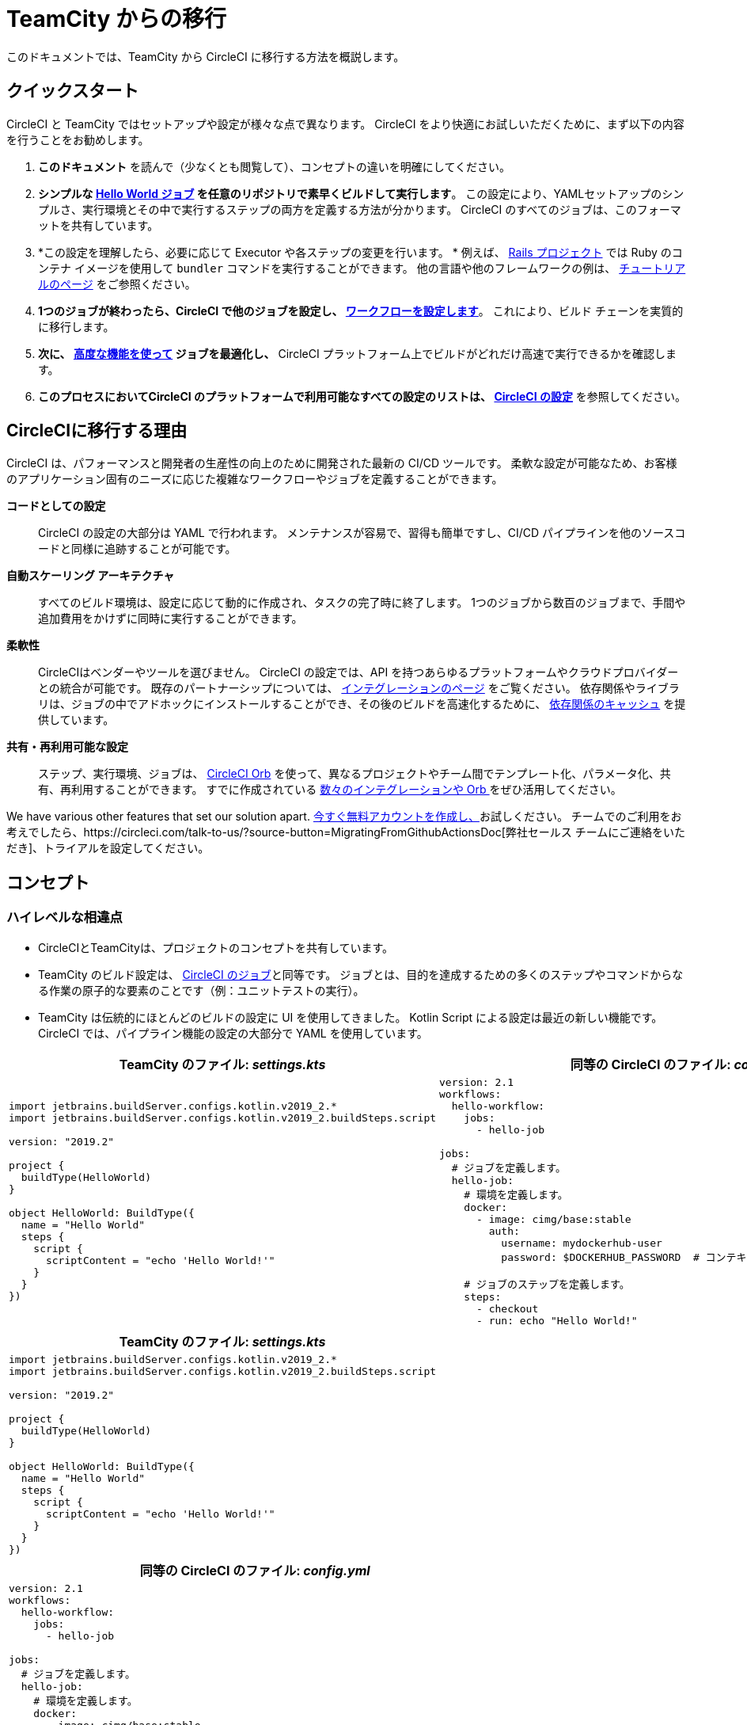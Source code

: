 = TeamCity からの移行 
:page-layout: classic-docs
:page-liquid:
:source-highlighter: pygments.rb
:icons: font
:toc: macro
:toc-title:

このドキュメントでは、TeamCity から CircleCI に移行する方法を概説します。

== クイックスタート

CircleCI と TeamCity ではセットアップや設定が様々な点で異なります。 CircleCI をより快適にお試しいただくために、まず以下の内容を行うことをお勧めします。

. *このドキュメント* を読んで（少なくとも閲覧して）、コンセプトの違いを明確にしてください。
. *シンプルな https://circleci.com/docs/2.0/hello-world/#section=getting-started[Hello World ジョブ] を任意のリポジトリで素早くビルドして実行します*。 この設定により、YAMLセットアップのシンプルさ、実行環境とその中で実行するステップの両方を定義する方法が分かります。 CircleCI のすべてのジョブは、このフォーマットを共有しています。
. *この設定を理解したら、必要に応じて Executor や各ステップの変更を行います。 * 例えば、 https://circleci.com/docs/2.0/language-ruby/[Rails プロジェクト] では Ruby のコンテナ イメージを使用して `bundler` コマンドを実行することができます。 他の言語や他のフレームワークの例は、 https://circleci.com/docs/2.0/tutorials/#section=configuration[チュートリアルのページ] をご参照ください。
. *1つのジョブが終わったら、CircleCI で他のジョブを設定し、 https://circleci.com/docs/2.0/workflows/[ワークフローを設定します]*。 これにより、ビルド チェーンを実質的に移行します。
. *次に、 https://circleci.com/docs/2.0/optimizations/[高度な機能を使って] ジョブを最適化し、* CircleCI プラットフォーム上でビルドがどれだけ高速で実行できるかを確認します。
. *このプロセスにおいてCircleCI のプラットフォームで利用可能なすべての設定のリストは、 https://circleci.com/docs/2.0/configuration-reference/#section=configuration[CircleCI の設定]* を参照してください。

== CircleCIに移行する理由

CircleCI は、パフォーマンスと開発者の生産性の向上のために開発された最新の CI/CD ツールです。 柔軟な設定が可能なため、お客様のアプリケーション固有のニーズに応じた複雑なワークフローやジョブを定義することができます。

**コードとしての設定**:: CircleCI の設定の大部分は YAML で行われます。 メンテナンスが容易で、習得も簡単ですし、CI/CD パイプラインを他のソースコードと同様に追跡することが可能です。
**自動スケーリング アーキテクチャ**:: すべてのビルド環境は、設定に応じて動的に作成され、タスクの完了時に終了します。 1つのジョブから数百のジョブまで、手間や追加費用をかけずに同時に実行することができます。
**柔軟性**:: CircleCIはベンダーやツールを選びません。 CircleCI の設定では、API を持つあらゆるプラットフォームやクラウドプロバイダーとの統合が可能です。 既存のパートナーシップについては、 https://circleci.com/integrations/[インテグレーションのページ] をご覧ください。 依存関係やライブラリは、ジョブの中でアドホックにインストールすることができ、その後のビルドを高速化するために、 https://circleci.com/docs/2.0/caching/[依存関係のキャッシュ] を提供しています。
**共有・再利用可能な設定**:: ステップ、実行環境、ジョブは、 https://circleci.com/docs/2.0/orb-intro/#section=configuration[CircleCI Orb] を使って、異なるプロジェクトやチーム間でテンプレート化、パラメータ化、共有、再利用することができます。 すでに作成されている https://circleci.com/developer/orbs[数々のインテグレーションや Orb ] をぜひ活用してください。

We have various other features that set our solution apart. https://circleci.com/signup/[今すぐ無料アカウントを作成し、]お試しください。 チームでのご利用をお考えでしたら、https://circleci.com/talk-to-us/?source-button=MigratingFromGithubActionsDoc[弊社セールス チームにご連絡をいただき]、トライアルを設定してください。

== コンセプト

=== ハイレベルな相違点

* CircleCIとTeamCityは、プロジェクトのコンセプトを共有しています。
* TeamCity のビルド設定は、 https://circleci.com/docs/2.0/concepts/#jobs[CircleCI のジョブ]と同等です。 ジョブとは、目的を達成するための多くのステップやコマンドからなる作業の原子的な要素のことです（例：ユニットテストの実行）。
* TeamCity は伝統的にほとんどのビルドの設定に UI を使用してきました。 Kotlin Script による設定は最近の新しい機能です。 CircleCI では、パイプライン機能の設定の大部分で YAML を使用しています。

[.table.table-striped.table-migrating-page.table-no-background]
[cols=2*, options="header,unbreakable,autowidth", stripes=even]
[cols="5,5"]
|===
| TeamCity のファイル: _settings.kts_ | 同等の CircleCI のファイル: _config.yml_

a|
[source, kotlin]
----
import jetbrains.buildServer.configs.kotlin.v2019_2.*
import jetbrains.buildServer.configs.kotlin.v2019_2.buildSteps.script

version: "2019.2"

project {
  buildType(HelloWorld)
}

object HelloWorld: BuildType({
  name = "Hello World"
  steps {
    script {
      scriptContent = "echo 'Hello World!'"
    }
  }
})
----

a|
[source, yaml]
----
version: 2.1
workflows:
  hello-workflow:
    jobs:
      - hello-job

jobs:
  # ジョブを定義します。
  hello-job:
    # 環境を定義します。
    docker:
      - image: cimg/base:stable
        auth:
          username: mydockerhub-user
          password: $DOCKERHUB_PASSWORD  # コンテキスト/プロジェクト UI 環境変数を参照

    # ジョブのステップを定義します。
    steps:
      - checkout
      - run: echo "Hello World!"
----
|===

[.table.table-striped.cf.table-migrate-mobile]
[cols=1*, options="header", stripes=even]
[cols="100%"]
|===
| TeamCity のファイル: _settings.kts_

a|
[source, kotlin]
----
import jetbrains.buildServer.configs.kotlin.v2019_2.*
import jetbrains.buildServer.configs.kotlin.v2019_2.buildSteps.script 

version: "2019.2"

project {
  buildType(HelloWorld)
}

object HelloWorld: BuildType({
  name = "Hello World"
  steps {
    script {
      scriptContent = "echo 'Hello World!'"
    }
  }
})
----
|===

[.table.table-striped.cf.table-migrate-mobile]
[cols=1*, options="header", stripes=even]
[cols="100%"]
|===
| 同等の CircleCI のファイル: _config.yml_

a|
[source, yaml]
----
version: 2.1
workflows:
  hello-workflow:
    jobs:
      - hello-job

jobs:
  # ジョブを定義します。
  hello-job:
    # 環境を定義します。
    docker:
      - image: cimg/base:stable
        auth:
          username: mydockerhub-user
          password: $DOCKERHUB_PASSWORD  # コンテキスト/プロジェクト UI 環境変数を参照

    # ジョブのステップを定義します。
    steps:
      - checkout
      - run: echo "Hello World!"
----
|===

* ビルドチェーンの代わりに、CircleCI では https://circleci.com/docs/2.0/workflows/[ワークフロー] でジョブ間の依存関係やフローを定義します。
* https://circleci.com/docs/2.0/pipelines/[のパイプライン] は、プロジェクトのすべての設定、ワークフロー、ジョブを指します。 このマルチレイヤー構造により、強力な柔軟性と異なるワークロードに対する懸念の分離を可能にします。

[.table.table-striped.table-migrating-page.table-no-background]
[cols=2*, options="header,unbreakable,autowidth", stripes=even]
[cols="5,5"]
|===
| TeamCityのビルドチェーン | 同等の CircleCI のワークフロー

a|
[source, kotlin]
----
project {
  sequence {
    build(Compile)
    parallel {
        build(Test1)
        build(Test2)
    }
    build(Package)
    build(Publish)
  }
}

/* BuildType definitions assumed
----

a|
[source, yaml]
----
version: 2.1
workflows:
  build-deploy:
    jobs:
      - Compile
      - Test1:
          requires:
            - Compile
      - Test2:
          requires:
            - Compile
      - Package:
          requires:
            - Test1
            - Test2
      - Publish:
          requires:
            - Package

# 想定されるジョブの定義
----
|===

[.table.table-striped.cf.table-migrate-mobile]
[cols=1*, options="header", stripes=even]
[cols="100%"]
|===
| TeamCityのビルドチェーン

a|
[source, kotlin]
----
project {
  sequence {
    build(Compile)
    parallel {
        build(Test1)
        build(Test2)
    } 
    build(Package)
    build(Publish)
  }
}

/* BuildType definitions assumed

----
|===

[.table.table-striped.cf.table-migrate-mobile]
[cols=1*, options="header", stripes=even]
[cols="100%"]
|===
| 同等の CircleCI のワークフロー

a|
[source, yaml]
----
version: 2.1
workflows:
  build-deploy:
    jobs:
      - Compile
      - Test1:
          requires:
            - Compile
      - Test2:
          requires:
            - Compile
      - Package:
          requires:
            - Test1
            - Test2
      - Publish:
          requires:
            - Package

# 想定されるジョブの定義
----
|===
CircleCI のコンセプトの詳細については、 https://circleci.com/docs/2.0/concepts/[コンセプト] と https://circleci.com/docs/2.0/pipelines/#section=pipelines[パイプライン] のドキュメントページをご覧ください。

== 設定

=== 環境

TeamCity では、必要なOSとツールがインストールされたビルドエージェントと、それに対応するビルド設定をセットアップする必要があります。 CircleCI では、すべてのジョブ設定に Executor が定義されており、CircleCI がそのエージェントのスピンアップを代行します。 https://circleci.com/docs/2.0/executor-types/[利用可能な Executor のリスト]を参照してください。

..circleci/config.yml
[source,yaml]
----
version: 2.1
jobs:
  my-mac-job:
    # Executor の定義
    macos:
      xcode: "11.3.0"

    # ステップの定義
    steps:
      - checkout
      # ...など
----

=== ステップ

TeamCity では、定義されたランナータイプ（Visual Studio、Maven、Gradleなど）のリストからビルドステップを選択します。 CircleCI では、ステップの定義では、ターミナルやコマンド プロンプトで実行するコマンドを柔軟に取り入れることができます。

また、この柔軟性により、あらゆる言語、フレームワーク、ツールに対応したステップが可能になります。 例えば、 https://circleci.com/docs/2.0/language-ruby/[Rails のプロジェクト] で、Ruby コンテナを使用し、 `bundler` コマンドを実行することができます。 https://circleci.com/docs/2.0/language-javascript/[Node.js のプロジェクトでは、] node コンテナと `npm` コマンドを使用することができます。 様々な言語やフレームワークの例については、 https://circleci.com/docs/2.0/tutorials/#section=configuration[チュートリアルのページ] をご覧ください。

[.table.table-striped.table-migrating-page.table-no-background]
[cols=2*, options="header,unbreakable,autowidth", stripes=even]
[cols="5,5"]
|===
| TeamCityのステップ | 同等の CircleCI のステップ

a|
[source, kotlin]
----
project {
  parallel {
    build(Gradle) # Assume agent configured
    build(Maven)  # Assume agent configured
  }
}

object Gradle: BuildType({
  name = "Gradle"

  steps {
    gradle {
      tasks = "clean build"
    }
  }
})

object Maven: BuildType({
  name = "Maven"

  steps {
    maven {
      goals = "clean package"
    }
  }
})
----

a|
[source, yaml]
----
version: 2.1
workflows:
  parallel-workflow:
    jobs:
      - Gradle
      - Maven

jobs:
  Gradle:
    docker:
      - image: circleci/openjdk:11.0.3-jdk-stretch
        auth:
          username: mydockerhub-user
          password: $DOCKERHUB_PASSWORD  # コンテキスト/ プロジェクト UI 環境変数を参照
    steps:
      - checkout # ソースコードをチェックアウトします。
      - run:
          name: Clean and Build
          command: ./gradlew clean build

  Maven:
    docker:
      - image: circleci/openjdk:11.0.3-jdk-stretch
        auth:
          username: mydockerhub-user
          password: $DOCKERHUB_PASSWORD  # コンテキスト/ プロジェクト UI 環境変数を参照
    steps:
      - checkout # ソースコードをチェックアウトします。
      - run:
          name: Clean and Package
          command: mvn clean package
----
|===

[.table.table-striped.table-migrate-mobile]
[cols=1*, options="header", stripes=even]
[cols="100%"]
|===
| TeamCityのステップ

a|
[source, kotlin]
----
project {
  parallel {
    build(Gradle) # Assume agent configured
    build(Maven)  # Assume agent configured
  }
}

object Gradle: BuildType({
  name = "Gradle"

  steps {
    gradle {
      tasks = "clean build"
    }
  }
})

object Maven: BuildType({
  name = "Maven"

  steps {
    maven {
      goals = "clean package"
    }
  }
})
----
|===

[.table.table-striped.table-migrate-mobile]
[cols=1*, options="header", stripes=even]
[cols="100%"]
|===
| 同等の CircleCI のステップ

a|
[source, yaml]
----
version: 2.1
workflows:
  parallel-workflow:
    jobs:
      - Gradle
      - Maven

jobs:
  Gradle:
    docker:
      - image: circleci/openjdk:11.0.3-jdk-stretch
        auth:
          username: mydockerhub-user
          password: $DOCKERHUB_PASSWORD  # コンテキスト/ プロジェクト UI 環境変数を参照
    steps:
      - checkout # ソースコードをチェックアウトします。
      - run:
          name: Clean and Build
          command: ./gradlew clean build

  Maven:
    docker:
      - image: circleci/openjdk:11.0.3-jdk-stretch
        auth:
          username: mydockerhub-user
          password: $DOCKERHUB_PASSWORD  # コンテキスト/ プロジェクト UI 環境変数を参照
    steps:
      - checkout # ソースコードをチェックアウトします。
      - run:
          name: Clean and Package
          command: mvn clean package
----
|===

=== ビルド済みのテンプレート/メタランナー

CircleCI でメタランナーやビルドテンプレートに相当するのが Orb です。 Orb はテンプレート化された共有可能な設定になっています。 詳細は、 https://circleci.com/docs/2.0/orb-intro/#section=configuration[Orb ドキュメント]をご覧ください。

=== 複雑なビルド

より大規模で複雑なビルドについては、CircleCI のプラットフォームに慣れるまで、段階的に移行することをお勧めします。 以下の順番での移行をお勧めします。

. シェルスクリプトやDocker-composeファイルの実行
. https://circleci.com/docs/2.0/workflows/[ワークフロー]
. https://circleci.com/docs/2.0/artifacts/[アーティファクト]
. https://circleci.com/docs/2.0/caching/[キャッシュ]
. https://circleci.com/docs/2.0/triggers/#section=jobs[トリガー]
. https://circleci.com/docs/2.0/optimizations/#section=projects[パフォーマンス オプション]

=== 関連資料
* CircleCI の他の設定サンプルは、 https://circleci.com/docs/2.0/example-configs/#section=configuration[サンプルプロジェクト] と https://circleci.com/docs/2.0/configuration-cookbook/#section=configuration[設定クックブック] をご覧ください。
* サポートについては、当社の https://support.circleci.com/hc/en-us[サポートフォーラム] にチケットを提出してください。

